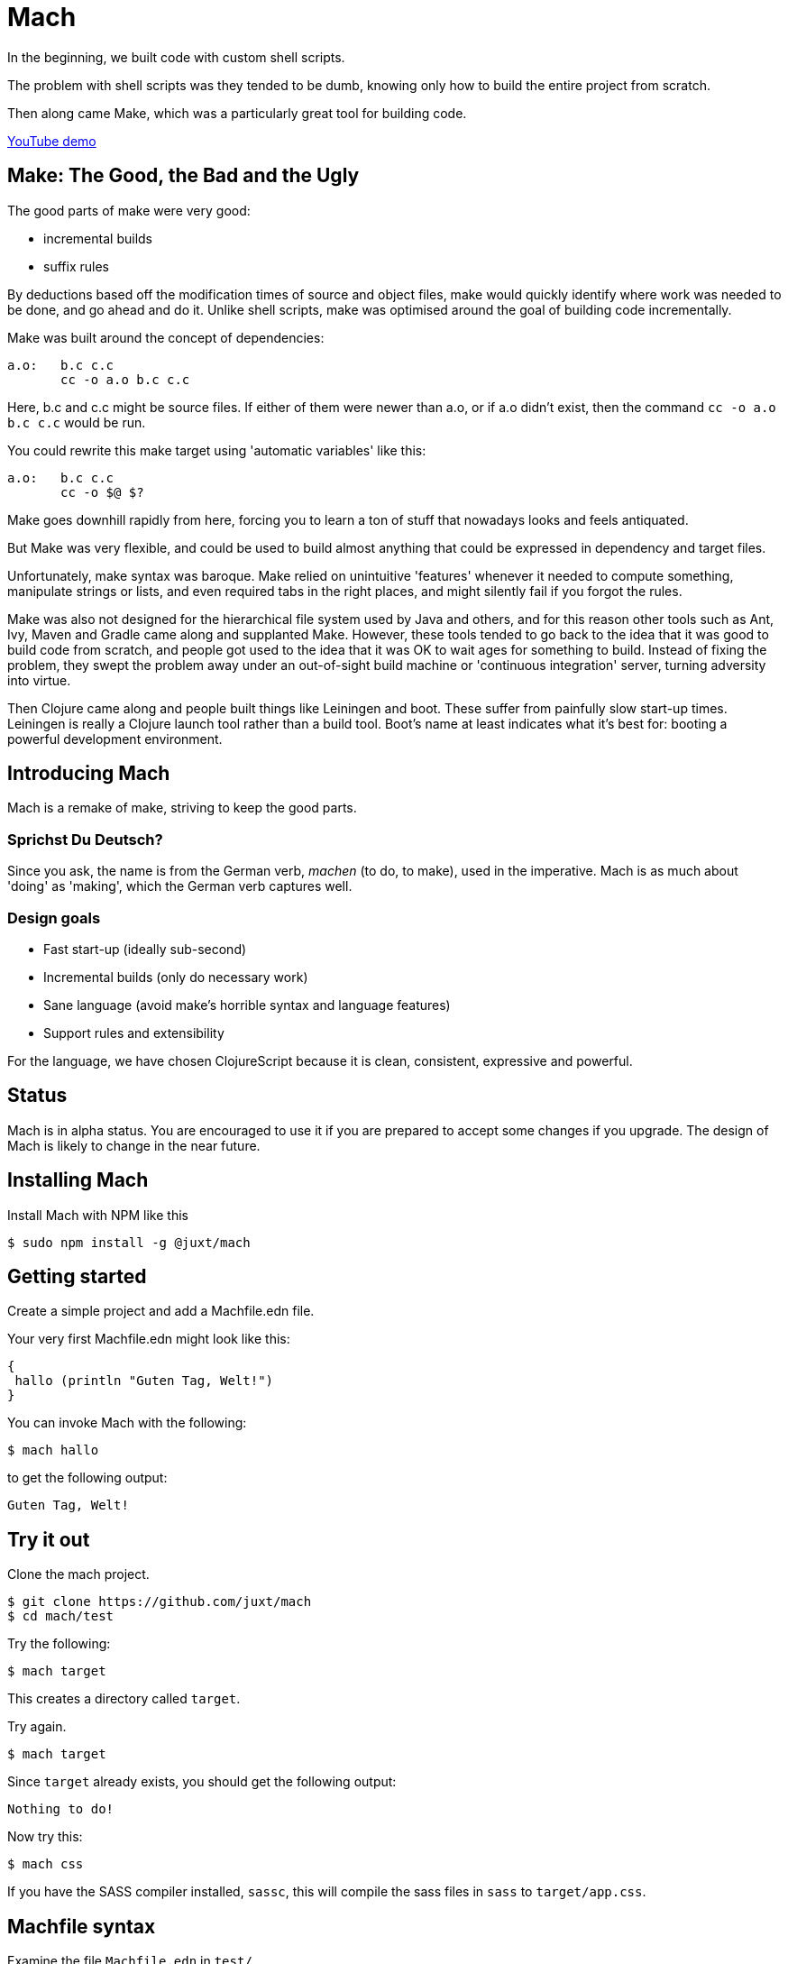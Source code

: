 = Mach

In the beginning, we built code with custom shell scripts.

The problem with shell scripts was they tended to be dumb, knowing only
how to build the entire project from scratch.

Then along came Make, which was a particularly great tool for building
code.

https://www.youtube.com/watch?v=jzDbiP_xbYo[YouTube demo]

== Make: The Good, the Bad and the Ugly

The good parts of make were very good:

* incremental builds
* suffix rules

By deductions based off the modification times of source and object
files, make would quickly identify where work was needed to be done, and
go ahead and do it. Unlike shell scripts, make was optimised around the
goal of building code incrementally.

Make was built around the concept of dependencies:

....
a.o:   b.c c.c
       cc -o a.o b.c c.c
....

Here, b.c and c.c might be source files. If either of them were newer
than a.o, or if a.o didn't exist, then the command `cc -o a.o b.c c.c`
would be run.

You could rewrite this make target using 'automatic variables' like
this:

....
a.o:   b.c c.c
       cc -o $@ $?
....

Make goes downhill rapidly from here, forcing you to learn a ton of
stuff that nowadays looks and feels antiquated.

But Make was very flexible, and could be used to build almost anything
that could be expressed in dependency and target files.

Unfortunately, make syntax was baroque. Make relied on unintuitive
'features' whenever it needed to compute something, manipulate strings
or lists, and even required tabs in the right places, and might silently
fail if you forgot the rules.

Make was also not designed for the hierarchical file system used by Java
and others, and for this reason other tools such as Ant, Ivy, Maven and
Gradle came along and supplanted Make. However, these tools tended to go
back to the idea that it was good to build code from scratch, and people
got used to the idea that it was OK to wait ages for something to build.
Instead of fixing the problem, they swept the problem away under an
out-of-sight build machine or 'continuous integration' server, turning
adversity into virtue.

Then Clojure came along and people built things like Leiningen and boot.
These suffer from painfully slow start-up times. Leiningen is really a
Clojure launch tool rather than a build tool. Boot's name at least
indicates what it's best for: booting a powerful development
environment.

== Introducing Mach

Mach is a remake of make, striving to keep the good parts.

=== Sprichst Du Deutsch?

Since you ask, the name is from the German verb, _machen_ (to do, to
make), used in the imperative. Mach is as much about 'doing' as
'making', which the German verb captures well.

=== Design goals

* Fast start-up (ideally sub-second)
* Incremental builds (only do necessary work)
* Sane language (avoid make's horrible syntax and language features)
* Support rules and extensibility

For the language, we have chosen ClojureScript because it is clean,
consistent, expressive and powerful.

== Status

Mach is in alpha status. You are encouraged to use it if you are
prepared to accept some changes if you upgrade. The design of Mach is
likely to change in the near future.

== Installing Mach

Install Mach with NPM like this

....
$ sudo npm install -g @juxt/mach
....

== Getting started

Create a simple project and add a Machfile.edn file.

Your very first Machfile.edn might look like this:

[source,clojure]
----
{
 hallo (println "Guten Tag, Welt!")
}
----

You can invoke Mach with the following:

....
$ mach hallo
....

to get the following output:

....
Guten Tag, Welt!
....

== Try it out

Clone the mach project.

....
$ git clone https://github.com/juxt/mach
$ cd mach/test
....

Try the following:

....
$ mach target
....

This creates a directory called `target`.

Try again.

....
$ mach target
....

Since `target` already exists, you should get the following output:

....
Nothing to do!
....

Now try this:

....
$ mach css
....

If you have the SASS compiler installed, `sassc`, this will compile the
sass files in `sass` to `target/app.css`.

== Machfile syntax

Examine the file `Machfile.edn` in `test/`.

This contains a map target entries, indexed by name.

A target can be either an expression or map.

== Differences with make

=== EDN format

Machfiles are data, and we have chosen the EDN format. If the only
reason EDN was better than JSON was because it allows comments, that
would be reason enough to choose it. It has many other advantages
though.

The Machfile is a map, modelled in a similar fashion to the original
Makefile, with targets as keys and dependencies/actions as values.

=== Targets

In Make, targets were intended to be files. However, you'd often want a
task such as 'clean'. To ensure Make wouldn't confuse 'clean' with a
target file, you would have to declare clean in a `.PROXY` declaration,
one of many of Makes esoteric conventions.

With mach, consistency is favoured over terseness. All keys are names,
not target files. Target files are specified in the values, where
necessary.

=== Novelty detection

Using symbols for targets, rather than files, solves another problem
with Make: support for directories.

In Unix, a directory's modification time reflects the last time a
directory was modified (files were added or removed), rather than the
last time _anything_ in the directory (or sub-directories) changed
(which is what you usually want for determining novelty).

Mach allows you to write functions (in ClojureScript!) for determining
novelty (i.e. whether a target is fresh or stale, and how so).

== Targets

Machfile entries have target names (the keys) and targets (actions or
maps which describe when and how to build the target).

If you use a map, you can put anything you like in this map, but a few
of these keys are special and are described below. Try to avoid using
lowercase non-namespaced symbols, since these are reserved by Mach and
some of these are discussed below.

=== summary

A short string of descriptive text

[source,clojure]
----
{css {summary "CSS for the website, compiled from sass sources"}}
----

=== depends

The `depends` entry contains a list of targets that must be updated (if
stale) prior to this target being considered for update.

[source,clojure]
----
{jar {description "A jar file containing Java classes and CSS"
      depends [classes css]}}
----

A `depends` is simply a sequence of targets to check.

=== product

The product of a target is the file (or files) that it produces. If you
declare this with the special symbol `product` it will assist the
'auto-clean' feature of Mach.

=== novelty

Deciding whether a target is stale (requiring a re-build) or fresh (no
re-build is necessary) might be a simple procedure or a complex
computation. Regardless, Mach asks you to provide a predicate, written
in ClojureScript to determine whether or not a target is stale.

Mach provides a built-in predicate to determine if any files in a given
directory have been modified with respect to a given file.

The signature of this function is:

[source,clojure]
----
(mach.core/modified-since [file dir])
----

The first argument is the file with which all files in the second
argument (directory) are compared against. If any file in the directory
has been modified more recently than the file in the first argument, the
predicate returns true.

For example:

[source,clojure]
----
{css {novelty (mach.core/modified-since "target/app.css" "sass")}}
----

It is also possible to express this target like this:

[source,clojure]
----
{css {target "target/app.css"
      novelty (mach.core/modified-since target "sass")}}
----

This illustrates that symbols in ClojureScript expressions are resolved
with respect to the given map, which defines the scope for all
expressions. This allows you to surface key values as declarations,
accessible from within local ClojureScript expressions and also exposed
to other tools. These values are also accessible by other targets, via
references (see below).

=== update!

If novelty is detected, a target is updated by calling the `update!`
function. The terminology here is intended to align with our
https://github.com/juxt/skip[skip] project.

The `update!` expression must do whatever is necessary to rebuild
(freshen) the target.

[source,clojure]
----
{css {target "target/app.css"
      novelty (mach.core/modified-since target #ref [sass dir])
      update! (apply mach.core/sh (concat ["sassc"] novelty [">" target]))}}
----

In the `update!` expression can be side-effecting (and should be!).
Often, an `update!` expression will reference the value of `novelty` to
reduce work.

=== produce

As an alternative to `update!`, a target can declare a `produce` entry.
This should produce output that is normally written to the `product`
file.

== Calling out to the shell

One of the best design decisions in the original Make tool was to
integrate closely with the Unix shell. There are countless operations
that are accessible via the shell, and Mach strives to encourage this
usage via its custom EDN tag literal `#$`.

`clojure {hello-internal (println "Hello World!")  hello-external #$ ["echo Hello!"]}`

The `#$` tag literal is a short-cut to the built-in Mach function
`mach.core/sh`.

== References

Make makes heavy use of _variables_, in the spirit of DRY (Don't Repeat
Yourself). Often, this leads to obfuscation, variables are defined in
terms of other variables, and so on.

Mach achieves DRY without endless indirection by using references (the
same way https://github.com/juxt/aero[Aero] does it) - key values can be
declared in a target and referenced from other parts of the Machfile,
via the `#ref` tag literal.

[source,clojure]
----
{
src {dir "src"}
classes {update! (compile #ref [src dir])}
}
----

The `#ref` tag must be followed by a vector of symbols which target the
required value.

== Verbs

A target can optionally be called with a verb.

For example:

....
mach pdf:clean
....

=== clean

This calls the `pdf` target with the `clean` verb, which removes any
files created by the target (declared in `product`).

=== update

This calls the `update!` (or `produce`) expressions, regardless of
whether the target if fresh or not. No dependencies are called.

=== print

For targets that have a `produce`, this is called and output is sent to
the console instead of the `product`.

== Implicit clean

Since derived files are declared with `product`, Mach is able to
automatically determine how to clean a target. Therefore, you don't need
to specify a special rule, conventionally called `clean`, to clean up
derived files.

== Works with Aero

Mach can read https://github.com/juxt/aero[Aero] (EDN) config files.
Aero is an ideal solution for storing the configuration data that drives
build processes because it allows comments, supports the specification
of multiple environments together in version control and has extension
points for powerful customisation.

`(mach.core/read-config "config.edn" {:profile :prod})`

This opens up the possibillity to keep all your data in Aero and use the
same data in your application, build and (dev)ops. Don't repeat yourself
(DRY) for configuration up and down your stack.

Status: experimental and incomplete

== Built on nodejs

Mach sits on the extensive nodejs eco-system. If you need to do anything
remotely complex, feel free to pick from the quarter-million-plus
modules available to you.

== Acknowledgements

Mach is built on https://github.com/anmonteiro/lumo[lumo] by António
Nuno Monteiro.

== Influences

Mach is influenced by Make, particularly GNU Make, which has survived
the test of time (but not without baggage).

I also looked at Jake, which is a worthy re-implementation of Make,
sticking close to the original. Also, https://ninja-build.org/[Ninja]
and http://gittup.org/tup/make_vs_tup.html[Tup].

Paul deGrandis https://github.com/juxt/mach/issues/3[suggested] it was a
good idea to look at https://swtch.com/plan9port/man/man1/mk.html[Mk],
which has influenced the verbs and 'auto-clean' features.

== Road map

The goal of Mach is to create something that is capable of building
complex systems as well as running them. One option is to use Mach to
generate a classpath from a project.clj (`lein classpath`) and use that
to run Clojure applications with java directly, avoiding the use of lein
and its associated memory costs. It might also be possible to make more
judicious use of AOT to speed things are further - by utilising
file-system dates, it is possible to detect staleness and fix it when
necessary - say if a project.clj is determined to be newer then the
classpath can be regenerated.
